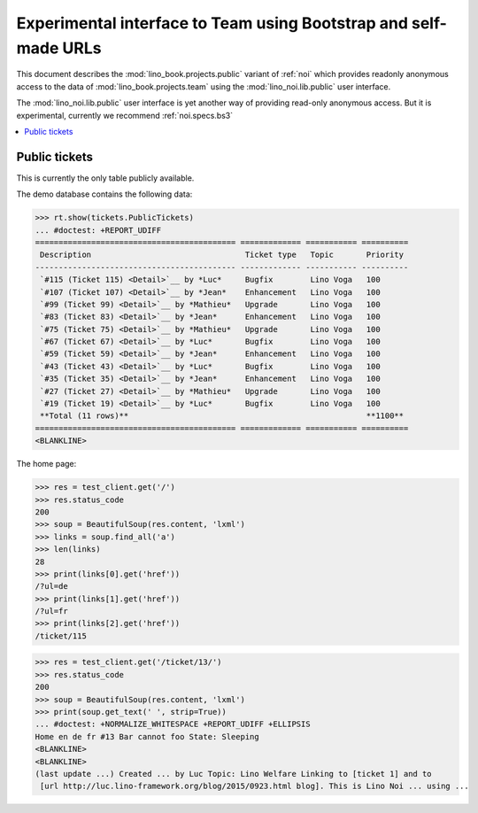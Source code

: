 .. _noi.specs.public:

=================================================================
Experimental interface to Team using Bootstrap and self-made URLs
=================================================================

.. How to test only this document:

    $ python setup.py test -s tests.SpecsTests.test_noi_public
    Or:
    $ python -m doctest docs/specs/noi/public.rst
   
    doctest init:

    >>> from lino import startup
    >>> startup('lino_book.projects.public.settings.demo')
    >>> from lino.api.doctest import *

This document describes the :mod:`lino_book.projects.public` variant of
:ref:`noi` which provides readonly anonymous access to the data of
:mod:`lino_book.projects.team` using the :mod:`lino_noi.lib.public`
user interface.

The :mod:`lino_noi.lib.public` user interface is yet another way of
providing read-only anonymous access.  But it is experimental,
currently we recommend :ref:`noi.specs.bs3`


.. contents::
  :local:

Public tickets
==============

This is currently the only table publicly available.

The demo database contains the following data:

>>> rt.show(tickets.PublicTickets)
... #doctest: +REPORT_UDIFF
=========================================== ============= =========== ==========
 Description                                 Ticket type   Topic       Priority
------------------------------------------- ------------- ----------- ----------
 `#115 (Ticket 115) <Detail>`__ by *Luc*     Bugfix        Lino Voga   100
 `#107 (Ticket 107) <Detail>`__ by *Jean*    Enhancement   Lino Voga   100
 `#99 (Ticket 99) <Detail>`__ by *Mathieu*   Upgrade       Lino Voga   100
 `#83 (Ticket 83) <Detail>`__ by *Jean*      Enhancement   Lino Voga   100
 `#75 (Ticket 75) <Detail>`__ by *Mathieu*   Upgrade       Lino Voga   100
 `#67 (Ticket 67) <Detail>`__ by *Luc*       Bugfix        Lino Voga   100
 `#59 (Ticket 59) <Detail>`__ by *Jean*      Enhancement   Lino Voga   100
 `#43 (Ticket 43) <Detail>`__ by *Luc*       Bugfix        Lino Voga   100
 `#35 (Ticket 35) <Detail>`__ by *Jean*      Enhancement   Lino Voga   100
 `#27 (Ticket 27) <Detail>`__ by *Mathieu*   Upgrade       Lino Voga   100
 `#19 (Ticket 19) <Detail>`__ by *Luc*       Bugfix        Lino Voga   100
 **Total (11 rows)**                                                   **1100**
=========================================== ============= =========== ==========
<BLANKLINE>

The home page:

>>> res = test_client.get('/')
>>> res.status_code
200
>>> soup = BeautifulSoup(res.content, 'lxml')
>>> links = soup.find_all('a')
>>> len(links)
28
>>> print(links[0].get('href'))
/?ul=de
>>> print(links[1].get('href'))
/?ul=fr
>>> print(links[2].get('href'))
/ticket/115


>>> res = test_client.get('/ticket/13/')
>>> res.status_code
200
>>> soup = BeautifulSoup(res.content, 'lxml')
>>> print(soup.get_text(' ', strip=True))
... #doctest: +NORMALIZE_WHITESPACE +REPORT_UDIFF +ELLIPSIS
Home en de fr #13 Bar cannot foo State: Sleeping
<BLANKLINE>
<BLANKLINE>
(last update ...) Created ... by Luc Topic: Lino Welfare Linking to [ticket 1] and to
 [url http://luc.lino-framework.org/blog/2015/0923.html blog]. This is Lino Noi ... using ...
